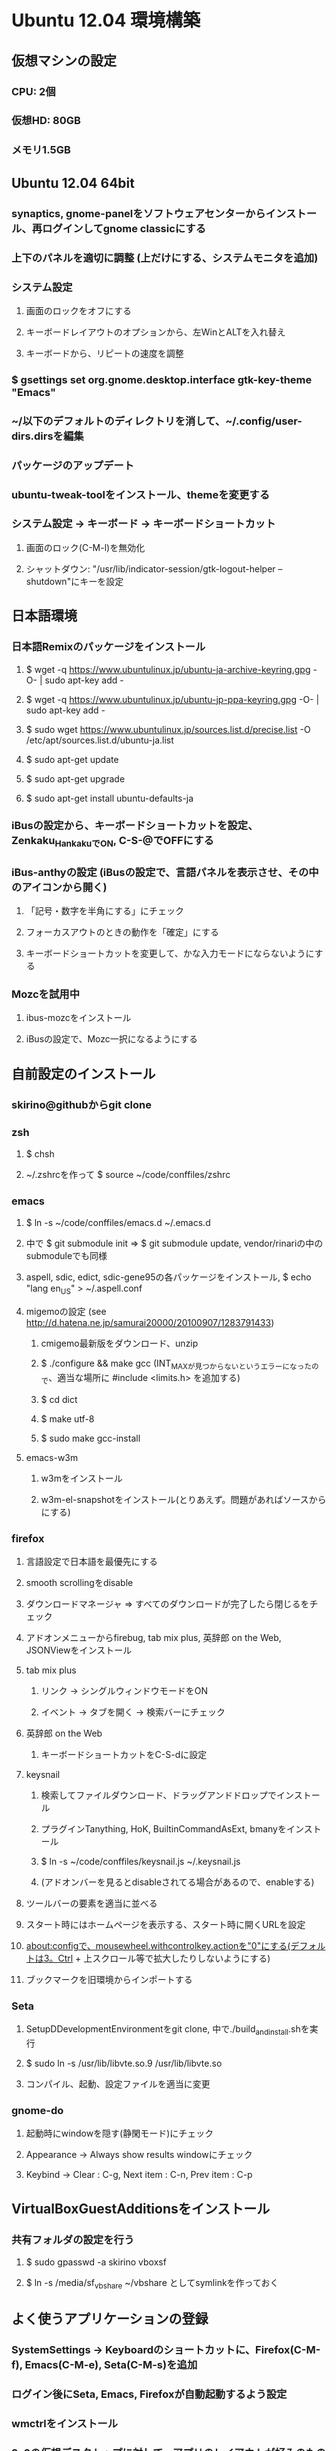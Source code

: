 

* Ubuntu 12.04 環境構築
** 仮想マシンの設定
*** CPU: 2個
*** 仮想HD: 80GB
*** メモリ1.5GB

** Ubuntu 12.04 64bit
*** synaptics, gnome-panelをソフトウェアセンターからインストール、再ログインしてgnome classicにする
*** 上下のパネルを適切に調整 (上だけにする、システムモニタを追加)
*** システム設定
**** 画面のロックをオフにする
**** キーボードレイアウトのオプションから、左WinとALTを入れ替え
**** キーボードから、リピートの速度を調整
*** $ gsettings set org.gnome.desktop.interface gtk-key-theme "Emacs"
*** ~/以下のデフォルトのディレクトリを消して、~/.config/user-dirs.dirsを編集
*** パッケージのアップデート
*** ubuntu-tweak-toolをインストール、themeを変更する
*** システム設定 -> キーボード -> キーボードショートカット
**** 画面のロック(C-M-l)を無効化
**** シャットダウン: "/usr/lib/indicator-session/gtk-logout-helper --shutdown"にキーを設定

** 日本語環境
*** 日本語Remixのパッケージをインストール
**** $ wget -q https://www.ubuntulinux.jp/ubuntu-ja-archive-keyring.gpg -O- | sudo apt-key add -
**** $ wget -q https://www.ubuntulinux.jp/ubuntu-jp-ppa-keyring.gpg -O- | sudo apt-key add -
**** $ sudo wget https://www.ubuntulinux.jp/sources.list.d/precise.list -O /etc/apt/sources.list.d/ubuntu-ja.list
**** $ sudo apt-get update
**** $ sudo apt-get upgrade
**** $ sudo apt-get install ubuntu-defaults-ja
*** iBusの設定から、キーボードショートカットを設定、Zenkaku_HankakuでON, C-S-@でOFFにする
*** iBus-anthyの設定 (iBusの設定で、言語パネルを表示させ、その中のアイコンから開く)
**** 「記号・数字を半角にする」にチェック
**** フォーカスアウトのときの動作を「確定」にする
**** キーボードショートカットを変更して、かな入力モードにならないようにする
*** Mozcを試用中
**** ibus-mozcをインストール
**** iBusの設定で、Mozc一択になるようにする


** 自前設定のインストール
*** skirino@githubからgit clone

*** zsh
**** $ chsh
**** ~/.zshrcを作って $ source ~/code/conffiles/zshrc

*** emacs
**** $ ln -s ~/code/conffiles/emacs.d ~/.emacs.d
**** 中で $ git submodule init => $ git submodule update, vendor/rinariの中のsubmoduleでも同様
**** aspell, sdic, edict, sdic-gene95の各パッケージをインストール, $ echo "lang en_US" > ~/.aspell.conf
**** migemoの設定 (see http://d.hatena.ne.jp/samurai20000/20100907/1283791433)
***** cmigemo最新版をダウンロード、unzip
***** $ ./configure && make gcc (INT_MAXが見つからないというエラーになったので、適当な場所に #include <limits.h> を追加する)
***** $ cd dict
***** $ make utf-8
***** $ sudo make gcc-install
**** emacs-w3m
***** w3mをインストール
***** w3m-el-snapshotをインストール(とりあえず。問題があればソースからにする)


*** firefox
**** 言語設定で日本語を最優先にする
**** smooth scrollingをdisable
**** ダウンロードマネージャ => すべてのダウンロードが完了したら閉じるをチェック
**** アドオンメニューからfirebug, tab mix plus, 英辞郎 on the Web, JSONViewをインストール
**** tab mix plus
***** リンク -> シングルウィンドウモードをON
***** イベント -> タブを開く -> 検索バーにチェック
**** 英辞郎 on the Web
***** キーボードショートカットをC-S-dに設定
**** keysnail
***** 検索してファイルダウンロード、ドラッグアンドドロップでインストール
***** プラグインTanything, HoK, BuiltinCommandAsExt, bmanyをインストール
***** $ ln -s ~/code/conffiles/keysnail.js ~/.keysnail.js
***** (アドオンバーを見るとdisableされてる場合があるので、enableする)
**** ツールバーの要素を適当に並べる
**** スタート時にはホームページを表示する、スタート時に開くURLを設定
**** about:configで、mousewheel.withcontrolkey.actionを"0"にする(デフォルトは3。Ctrl + 上スクロール等で拡大したりしないようにする)
**** ブックマークを旧環境からインポートする

*** Seta
**** SetupDDevelopmentEnvironmentをgit clone, 中で./build_and_install.shを実行
**** $ sudo ln -s /usr/lib/libvte.so.9 /usr/lib/libvte.so
**** コンパイル、起動、設定ファイルを適当に変更


*** gnome-do
**** 起動時にwindowを隠す(静閑モード)にチェック
**** Appearance -> Always show results windowにチェック
**** Keybind -> Clear : C-g, Next item : C-n, Prev item : C-p


** VirtualBoxGuestAdditionsをインストール
*** 共有フォルダの設定を行う
**** $ sudo gpasswd -a skirino vboxsf
**** $ ln -s /media/sf_vbshare ~/vbshare としてsymlinkを作っておく


** よく使うアプリケーションの登録
*** SystemSettings -> Keyboardのショートカットに、Firefox(C-M-f), Emacs(C-M-e), Seta(C-M-s)を追加
*** ログイン後にSeta, Emacs, Firefoxが自動起動するよう設定
*** wmctrlをインストール
*** 2x2の仮想デスクトップに対して、アプリのレイアウトが好みのものになるよう、以下の内容のスクリプトを作って自動で走るよう設定する。sleep 10は適当
sleep 10
wmctrl -r emacs   -t 2
wmctrl -r Firefox -t 1


** 開発環境のセットアップ
*** git
**** ~/.gitconfigを設定
**** remote addしておく

*** ruby
**** ruby1.9.1-fullをインストール
**** $ sudo gem install rubygems-update => $ sudo update_rubygems
**** rake1.9.1へのsymlinkを作成(ruby, gem, irbはパッケージが作るのでOK)
**** $ sudo gem install bundler

*** haskell
**** haskell-platform, haskell-modeをインストール
**** $ cabal update
**** $ cabal install ghc-mod
***** (~/.cabal/share/ghc-mod/elispで、makeしてからghc*を.emacsに入れる)
**** $ cabal install yesod

*** JavaScript
**** nodejs, npmをインストール

*** Clojure
**** leiningenのスクリプトをgithubから落として実行可能な状態にし、一度走らせるだけ

*** misc packages
**** markdown (deb), redcarpet (gem)
**** freemind
**** exuberant ctags



* Mint環境構築の記録 (Gtk+のパッケージングの問題っぽい不具合がいろいろ発生。放棄)
** 仮想マシンの設定
*** CPU2個
*** 仮想ディスクは60GB程度
*** メモリ割り当て1.5GB程度 (状況次第で変更する)
*** パフォーマンスを気にしてFileVaultの管理外に仮想ディスクイメージを移動してみる -> 体感で少し改善したような気がする。厳密に比較してはいない

** Mint Lisa 64bit CD版
*** SystemSettings -> ScreenのLockをOFFに
*** SystemSettings -> LanguageSettingから言語サポート、日本語パッケージをインストール
*** SystemSettings -> KeyboardのRepeat Keyを適当に設定
*** SystemSettings -> KeyboardLayout -> Optionで、"Left ALT is swapped to Win"
*** AdvancedSettings -> Theme -> KeyBindingsをEmacsに
*** ~/以下のデフォルトのディレクトリを消して、~/.config/user-dirs.dirsを編集
*** パッケージのアップデート
*** build-essentials, emacs, vim, git, zsh, meldをインストール
*** パネルにシステムモニタを追加
*** デスクトップのthemeを適当に変更 (AdvancedSeetingsから)
**** overlay-scrollbarをインストール
**** システムのフォントを英字系にして、バックスラッシュが出るべきところで円マークが出ないようにする (Droid Sans系にしてみる)
*** ログアウトのキーボードショートカットをC-M-Escapeにする(既存のC-M-Escapeのショートカットを削除)


** input method
*** scim-anthyをインストール
*** 言語設定からIMをscim-bridgeに設定、SCIM-Gtkからキーボードショートカットを設定
**** 全体 -> 終了 : C-M-@, 他は削除
**** IMエンジン -> 全体 : 日本語のみチェック
              -> Global settings : AnthyのホットキーをZenkaku_Hankakuに
              -> Anthy : キーボードショートカットでひらがなモード : Zenkaku_Hankaku
                       : key bindingsで、circle typing methodのショートカットを空にする
                       : Use half-width characters for numbers and symbolsをチェック
**** GTK -> メニュー : 表示しない
*** デスクトップのthemeを適当に変更 (AdvancedSeetingsから)
**** overlay-scrollbarをインストール
**** システムのフォントを英字系にして、バックスラッシュが出るべきところで円マークが出ないようにする (Droid Sans系にしてみる)


** 自前設定・ソフトのインストール
*** skirino@githubからgit clone

*** zsh
**** $ chsh で/bin/zshにする。loginしなおす
**** ~/.zshrcを作って $ source ~/code/conffiles/zshrc

*** emacs
**** $ ln -s ~/code/conffiles/emacs.d ~/.emacs.d
**** 中で $ git submodule init => $ git submodule update, vendor/rinariの中のsubmoduleでも同様
**** aspell, sdic, edict, sdic-gene95の各パッケージをインストール
**** migemoの設定 (see http://d.hatena.ne.jp/samurai20000/20100907/1283791433)
***** cmigemo最新版をダウンロード、unzip
***** $ ./configure && make gcc (INT_MAXが見つからないというエラーになったので、適当な場所に #include <limits.h> を追加する)
***** $ cd dict
***** $ make utf-8
***** $ sudo make gcc-install
**** gccsense
***** gcc-code-assistをダウンロード、解答
***** flex, libmfpr-dev, libc6-dev-i386を入れておく
***** (32/64bit対応のため) $ sudo ln -s x86_64-linux-gnu/crt?.o .
***** $ ./configure && make && sudo make install
***** libsqlite3-devをインストール、sqlite3-ruby gemをインストール
**** emacs24をビルド
***** bzrをインストール
***** $ bzr branch bzr://bzr.savannah.gnu.org/emacs/trunk
***** texinfo, libxpm-dev, libtinfo-devをインストール
***** $ ./autogen.sh
***** $ ./configure
***** $ bzr pull
***** $ make bootstrap
***** $ make (不要かも?)
***** $ sudo make install
**** emacs-w3m
***** $ cvs -d :pserver:anonymous@cvs.namazu.org:/storage/cvsroot login
***** CVS password: (そのままRET)
***** $ cvs -d :pserver:anonymous@cvs.namazu.org:/storage/cvsroot co emacs-w3m
***** $ autoconf
***** $ ./configure
***** $ make
***** $ sudo make install
**** google-contacts (emacs24 必須)
***** easypgをインストール


*** firefox
**** 言語設定で日本語を最優先にする
**** smooth scrollingをdisable
**** ダウンロードマネージャ => すべてのダウンロードが完了したら閉じるをチェック
**** 検索バーからAdd googleを押してgoogle検索を有効化
**** browser-plugin-gnashをインストール
**** アドオンメニューで、ubuntu, mintの拡張をenableする
**** アドオンメニューからfirebug, tab mix plus, 英辞郎 on the Webをインストール
**** tab mix plus
***** リンク -> シングルウィンドウモードをON
***** イベント -> タブを開く -> 検索バーにチェック
**** 英辞郎 on the Web
***** キーボードショートカットをC-S-dに設定
**** keysnail
***** 検索してファイルダウンロード、ドラッグアンドドロップでインストール
***** プラグインTanything, HoKをインストール
***** $ ln -s ~/code/conffiles/keysnail.js ~/.keysnail.js
**** ツールバーの要素を適当に並べる
**** ダウンロードマネージャ => すべてのダウンロードが完了したら閉じるをチェック
**** スタート時にはホームページを表示する、スタート時に開くURLを設定
**** about:configで、mousewheel.withcontrolkey.actionを"0"にする(デフォルトは3。Ctrl + 上スクロール等で拡大したりしないようにする)
**** いろんなサイトにログインしてパスワードを覚えさせる、かつ、ブックマークを登録

*** Seta
**** Dの開発環境をインストール (TODO: SetupDDevelopmentEnvironmentのREADMEに記載する)
***** dmd, druntime, phobosのコンパイル時は64bit対応のためposix.makを書き換える(MODEL=32を64に)
**** コンパイル($ sudo ln -s /usr/lib/libvte.so.9 /usr/lib/libvte.so が必要だった)
**** .debを入れておく(アイコンのインストール)
**** キーボードショートカットを設定(C-M-s, setaのバイナリをfullpath指定)

*** gnome-do
**** 起動時にwindowを隠す(静閑モード)にチェック
**** Appearance -> Always show results windowにチェック
**** Keybind -> Clear : C-g, Next item : C-n, Prev item : C-p


** VirtualBoxGuestAdditionsをインストール
*** 共有フォルダの設定を行う
**** $ sudo gpasswd -a skirino vboxsf
**** $ ln -s /media/sf_vbshare ~/vbshare などとしてsymlinkを作っておく


** よく使うアプリケーションの登録
*** SystemSettings -> Keyboardのショートカットに、Firefox(C-M-f), Emacs(C-M-e), Seta(C-M-s)を追加
*** ログイン後にSeta, Emacs, Firefoxが自動起動するよう設定
*** wmctrlをインストール
*** 2x2の仮想デスクトップに対して、アプリのレイアウトが好みのものになるよう、以下の内容のスクリプトを作って自動で走るよう設定する。sleep 10は適当
sleep 10
wmctrl -r emacs   -t 2
wmctrl -r Firefox -t 1


** 開発環境のセットアップ
*** git
**** ~/.gitconfigを設定
**** remote addしておく

*** ruby
**** ruby1.9.1-fullをインストール
**** $ sudo gem install rubygems-update => $ sudo update_rubygems
**** $ sudo ln -s /usr/bin/rake1.9.1 /usr/bin/rake (なぜかrakeだけはrake1.9.1へのsymlinkを作ってくれないので)
**** $ sudo gem install bundler

*** haskell
**** haskell-platformをインストール
**** 標準パッケージはghc 7.0.3であり、ghc-modが動かない? 7.0.4を手動で入れる
***** follow instructions in https://gist.github.com/1524859 ($ sudo apt-get install libgmp3c2 も必要っぽい)
**** cabal install ghc-mod
***** (~/.cabal/share/ghc-mod/elispで、makeしてからghc*を.emacsに入れる)
**** cabal install yesod


** TODO
*** multitouch gestures (toucheggでいける?)
*** emacs 24
**** follow mode
**** help時にエラー make-local-hookがない
**** SCIM2回プッシュしないと反応しない
**** redo do not work
*** Seta
**** file_managerでalphabetを打っても反応しない。Mintだけ。C-sでサーチをONにできて、その後は期待動作。setEnableSearch(TRUE)しても効果無し
**** page削除後、terminalの入力が応答しない、一度フォーカスを外すとOK
**** public-keyでのログインのときにパスワード入力を要求するのはよくない。が、判別できるのか?
**** SSHのダイアログに出るべきhome directoryは、GVFSを含まない。また、slashが末尾に2つあったりする
**** GVFSのマウントがめちゃくちゃ遅い


**** Ctrl-Enterで開く右クリックメニューの位置がずれてる
**** Ctrl-gで、右クリックメニューのclose
**** C-S-oでの左右syncは、ターミナルでもできて良い
*** firefox
**** 右クリックができない!?
*** Upgrade to Mint 13
